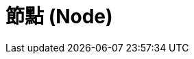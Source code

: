= 節點 (Node)

////
 * 預設有一個 node - master，一個 node 可以有多個 executor
 * label 跟 usage 的關係；label 可以單純用來為 node 分類，但搭配 Job 裡 "Restrict where this project can be run" 的 Label Expression，可以用來限定哪些 node 只為哪些 job 做事。
 * Slave 不需要安裝 Jenkins；透過 Manage Jenkins > Manage Nodes 管理。
 * "# of executors" 可以充份利用 node/slave 的運算資源，但前提是 resource 是可被共享的。若要暫時停用這個 node/slave，可以在 node/slave status page 按 "Mark this node temporarily offline"
 * "Remote root directory" 是在 slave machine 上專門給 Jenkins 用的 working directory，跟 master 能否存取無關。建議用 absolute path，因為 relative path 的起點會因 slave process 啟動的方式而異。
 * Usage 有 "Utilize this node as much as possible" 與 "Only build jobs with label restrictions matching this node"；選擇搭配 label 使用時，限定某些 job 才能交付工作給這個 node/savle，在 node/slave status page 也會列出綁定這個 node/slave 的專案 "Projects tied to xxx"。
 * Labels 同一般 tag 的概念，node/slave 可以設定一或多個 label/tag (用空白隔開，習慣用小寫)；在 job 端，透過 "Restrict where this project can be run" 甚至可以透過複雜邏輯運算決定哪些 node/slave 符合執行條件??
 * Launch method 有 "Launch slave agents on Unix machines via SSH"、"Launch slave agents via Java Web Start"、"Launch slave via execution of command on the Master"、"Let Jenkins control this Windows slave as a Windows service" 四種選項。
   * "Launch slave agents on Unix machines via SSH" => Master 透過 SSH 連到 slave 啟動 slave agent。
   * "Launch slave agents via Java Web Start" => 從 node/slave 連回 master，跟上面 SSH 從 master 連往 slave 的做法相比，要怎麼選擇??
 * Availability 通常會選 "Keep this slave on-line as much as possible."，其他可以排程、in demand... ^[RIL]^
 * Node configuration 會覆寫，或完全忽略執行 Jenkins server 時的環境??
////

